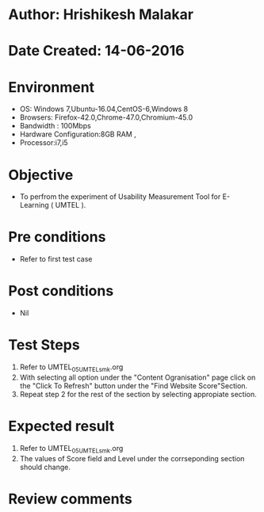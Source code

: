 * Author: Hrishikesh Malakar
* Date Created: 14-06-2016
* Environment
  - OS: Windows 7,Ubuntu-16.04,CentOS-6,Windows 8
  - Browsers: Firefox-42.0,Chrome-47.0,Chromium-45.0
  - Bandwidth : 100Mbps
  - Hardware Configuration:8GB RAM , 
  - Processor:i7,i5

* Objective
  - To perfrom the experiment of Usability Measurement Tool for E-Learning ( UMTEL ).

* Pre conditions
  - Refer to first test case 
  
* Post conditions
   - Nil
* Test Steps
  1. Refer to UMTEL_05_UMTEL_smk.org
  2. With selecting all option under the "Content Ogranisation" page click on the "Click To Refresh"
	 button under the "Find Website Score"Section.
  3. Repeat step 2 for the rest of the section by selecting appropiate section.	 

 
* Expected result
  1. Refer to UMTEL_05_UMTEL_smk.org
  2. The values of Score field and Level under the corrseponding section should change.
  

* Review comments
